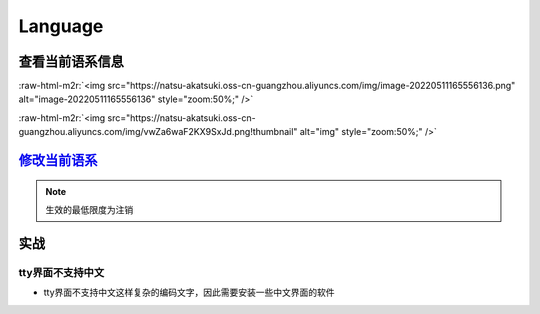 .. role:: raw-html-m2r(raw)
   :format: html


Language
========

查看当前语系信息
----------------

.. prompt:: bash $,# auto

   # 查看当前终端的语系信息
   $ echo ${LANG}
   $ locale
   # 查看当前系统的语系信息
   $ localectl
   # 查看当前系统支持语系
   $ locale -a
   # e.g. en_US.UTF-8/ zh_CN.UTF-8

:raw-html-m2r:`<img src="https://natsu-akatsuki.oss-cn-guangzhou.aliyuncs.com/img/image-20220511165556136.png" alt="image-20220511165556136" style="zoom:50%;" />`

:raw-html-m2r:`<img src="https://natsu-akatsuki.oss-cn-guangzhou.aliyuncs.com/img/vwZa6waF2KX9SxJd.png!thumbnail" alt="img" style="zoom:50%;" />`

`修改当前语系 <https://lintut.com/how-to-set-up-system-locale-on-ubuntu-18-04/>`_
-------------------------------------------------------------------------------------

.. prompt:: bash $,# auto

   # >>> 修改系统语系 >>>
   # 方法一：直接修改配置文件(/etc/default/locale)
   $ update-locale # 可以通过该命令行进行生成
   # 方法二：通过命令行修改配置文件 e.g.
   $ localectl set-locale LANG=en_US.UTF-8

   # >>> 修改终端语系 >>>
   # 方法一：通过环境变量进行修改
   $ export ...
   # 方法二：通过GUI设置(for KDE)，此处为影响终端的语系，不会影响系统的语系（配置文件/etc/default/locale不会被改动）


.. image:: https://natsu-akatsuki.oss-cn-guangzhou.aliyuncs.com/img/ITcSEtbaelh0YHur.png!thumbnail
   :target: https://natsu-akatsuki.oss-cn-guangzhou.aliyuncs.com/img/ITcSEtbaelh0YHur.png!thumbnail
   :alt: img


.. note:: 生效的最低限度为注销


实战
----

tty界面不支持中文
^^^^^^^^^^^^^^^^^


* tty界面不支持中文这样复杂的编码文字，因此需要安装一些中文界面的软件

.. prompt:: bash $,# auto

   $ sudo apt install zhcon
   $ zhcon --utf8
